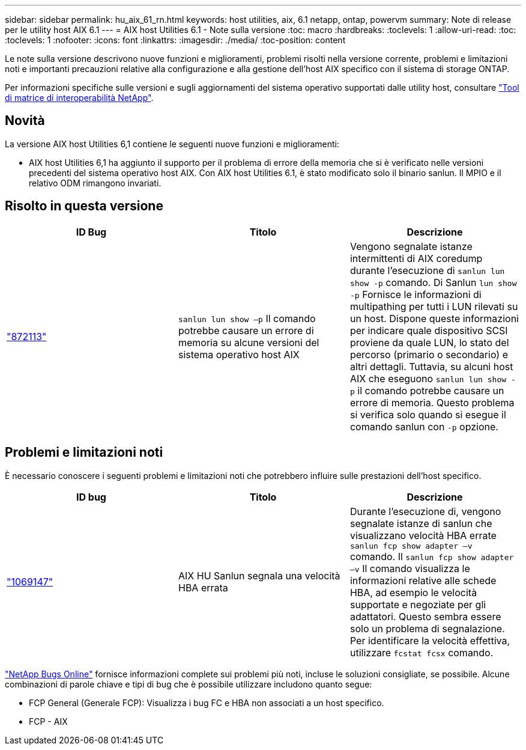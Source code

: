 ---
sidebar: sidebar 
permalink: hu_aix_61_rn.html 
keywords: host utilities, aix, 6.1 netapp, ontap, powervm 
summary: Note di release per le utility host AIX 6.1 
---
= AIX host Utilities 6.1 - Note sulla versione
:toc: macro
:hardbreaks:
:toclevels: 1
:allow-uri-read: 
:toc: 
:toclevels: 1
:nofooter: 
:icons: font
:linkattrs: 
:imagesdir: ./media/
:toc-position: content


[role="lead"]
Le note sulla versione descrivono nuove funzioni e miglioramenti, problemi risolti nella versione corrente, problemi e limitazioni noti e importanti precauzioni relative alla configurazione e alla gestione dell'host AIX specifico con il sistema di storage ONTAP.

Per informazioni specifiche sulle versioni e sugli aggiornamenti del sistema operativo supportati dalle utility host, consultare link:https://mysupport.netapp.com/matrix/imt.jsp?components=85803;&solution=1&isHWU&src=IMT["Tool di matrice di interoperabilità NetApp"^].



== Novità

La versione AIX host Utilities 6,1 contiene le seguenti nuove funzioni e miglioramenti:

* AIX host Utilities 6,1 ha aggiunto il supporto per il problema di errore della memoria che si è verificato nelle versioni precedenti del sistema operativo host AIX. Con AIX host Utilities 6.1, è stato modificato solo il binario sanlun. Il MPIO e il relativo ODM rimangono invariati.




== Risolto in questa versione

[cols="3"]
|===
| ID Bug | Titolo | Descrizione 


| link:https://mysupport.netapp.com/site/bugs-online/product/HOSTUTILITIES/BURT/872113["872113"^] | `sanlun lun show –p` Il comando potrebbe causare un errore di memoria su alcune versioni del sistema operativo host AIX | Vengono segnalate istanze intermittenti di AIX coredump durante l'esecuzione di `sanlun lun show -p` comando. Di Sanlun `lun show -p` Fornisce le informazioni di multipathing per tutti i LUN rilevati su un host. Dispone queste informazioni per indicare quale dispositivo SCSI proviene da quale LUN, lo stato del percorso (primario o secondario) e altri dettagli. Tuttavia, su alcuni host AIX che eseguono `sanlun lun show -p` il comando potrebbe causare un errore di memoria. Questo problema si verifica solo quando si esegue il comando sanlun con `-p` opzione. 
|===


== Problemi e limitazioni noti

È necessario conoscere i seguenti problemi e limitazioni noti che potrebbero influire sulle prestazioni dell'host specifico.

[cols="3"]
|===
| ID bug | Titolo | Descrizione 


| link:https://mysupport.netapp.com/site/bugs-online/product/HOSTUTILITIES/BURT/1069147["1069147"^] | AIX HU Sanlun segnala una velocità HBA errata | Durante l'esecuzione di, vengono segnalate istanze di sanlun che visualizzano velocità HBA errate `sanlun fcp show adapter –v` comando. Il `sanlun fcp show adapter –v` Il comando visualizza le informazioni relative alle schede HBA, ad esempio le velocità supportate e negoziate per gli adattatori. Questo sembra essere solo un problema di segnalazione. Per identificare la velocità effettiva, utilizzare `fcstat fcsx` comando. 
|===
link:https://mysupport.netapp.com/site/["NetApp Bugs Online"^] fornisce informazioni complete sui problemi più noti, incluse le soluzioni consigliate, se possibile. Alcune combinazioni di parole chiave e tipi di bug che è possibile utilizzare includono quanto segue:

* FCP General (Generale FCP): Visualizza i bug FC e HBA non associati a un host specifico.
* FCP - AIX

